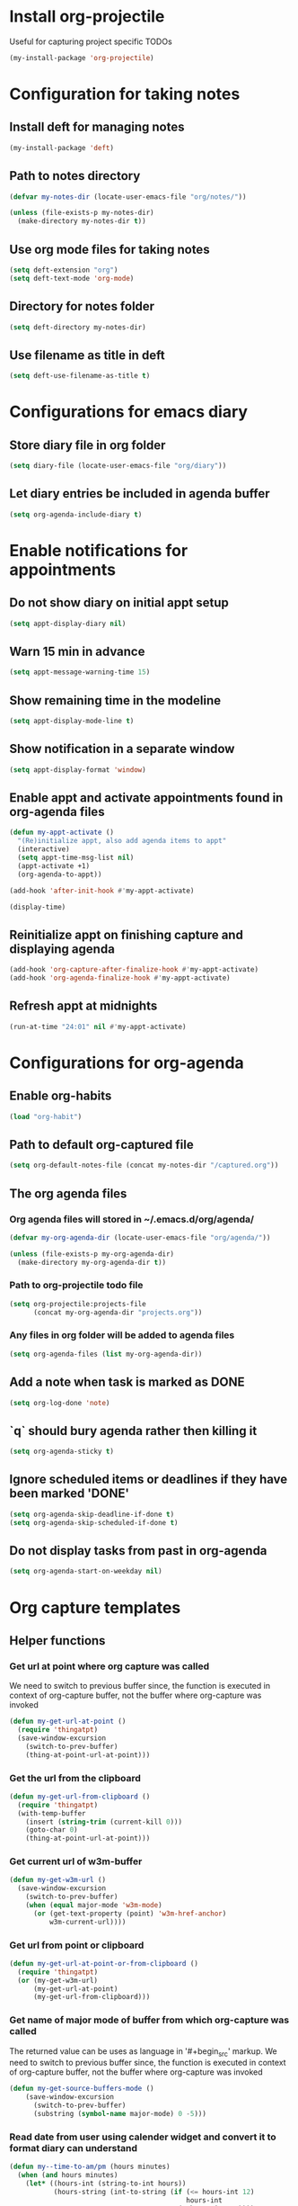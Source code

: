 * Install org-projectile
  Useful for capturing project specific TODOs
  #+begin_src emacs-lisp
    (my-install-package 'org-projectile)
  #+end_src


* Configuration for taking notes
** Install deft for managing notes
  #+begin_src emacs-lisp
    (my-install-package 'deft)
  #+end_src

** Path to notes directory
  #+begin_src emacs-lisp
    (defvar my-notes-dir (locate-user-emacs-file "org/notes/"))

    (unless (file-exists-p my-notes-dir)
      (make-directory my-notes-dir t))
  #+end_src

** Use org mode files for taking notes
   #+begin_src emacs-lisp
     (setq deft-extension "org")    
     (setq deft-text-mode 'org-mode)
   #+end_src

** Directory for notes folder
  #+begin_src emacs-lisp
    (setq deft-directory my-notes-dir)
  #+end_src

** Use filename as title in deft
   #+begin_src emacs-lisp
     (setq deft-use-filename-as-title t)
   #+end_src


* Configurations for emacs diary
** Store diary file in org folder
  #+begin_src emacs-lisp
    (setq diary-file (locate-user-emacs-file "org/diary"))
  #+end_src

** Let diary entries be included in agenda buffer
  #+begin_src emacs-lisp
    (setq org-agenda-include-diary t)
  #+end_src


* Enable notifications for appointments
** Do not show diary on initial appt setup
   #+begin_src emacs-lisp
     (setq appt-display-diary nil)
   #+end_src

** Warn 15 min in advance
  #+begin_src emacs-lisp
    (setq appt-message-warning-time 15)
  #+end_src

** Show remaining time in the modeline
   #+begin_src emacs-lisp
     (setq appt-display-mode-line t)
   #+end_src

** Show notification in a separate window
   #+begin_src emacs-lisp
     (setq appt-display-format 'window)
   #+end_src

** Enable appt and activate appointments found in org-agenda files
   #+begin_src emacs-lisp
     (defun my-appt-activate ()
       "(Re)initialize appt, also add agenda items to appt"
       (interactive)
       (setq appt-time-msg-list nil)
       (appt-activate +1)
       (org-agenda-to-appt))

     (add-hook 'after-init-hook #'my-appt-activate)

     (display-time)
   #+end_src

** Reinitialize appt on finishing capture and displaying agenda
   #+begin_src emacs-lisp
     (add-hook 'org-capture-after-finalize-hook #'my-appt-activate)
     (add-hook 'org-agenda-finalize-hook #'my-appt-activate)
   #+end_src

** Refresh appt at midnights
   #+begin_src emacs-lisp
     (run-at-time "24:01" nil #'my-appt-activate)
   #+end_src


* Configurations for org-agenda
** Enable org-habits
   #+begin_src emacs-lisp
     (load "org-habit")
   #+end_src

** Path to default org-captured file
  #+begin_src emacs-lisp
    (setq org-default-notes-file (concat my-notes-dir "/captured.org"))
  #+end_src

** The org agenda files
*** Org agenda files will stored in ~/.emacs.d/org/agenda/
   #+begin_src emacs-lisp
     (defvar my-org-agenda-dir (locate-user-emacs-file "org/agenda/"))

     (unless (file-exists-p my-org-agenda-dir)
       (make-directory my-org-agenda-dir t))
   #+end_src

*** Path to org-projectile todo file
   #+begin_src emacs-lisp
     (setq org-projectile:projects-file
           (concat my-org-agenda-dir "projects.org"))
   #+end_src

*** Any files in org folder will be added to agenda files
  #+begin_src emacs-lisp
    (setq org-agenda-files (list my-org-agenda-dir))
  #+end_src

** Add a note when task is marked as DONE
  #+begin_src emacs-lisp
    (setq org-log-done 'note)
  #+end_src

** `q` should bury agenda rather then killing it
   #+begin_src emacs-lisp
     (setq org-agenda-sticky t)
   #+end_src

** Ignore scheduled items or deadlines if they have been marked 'DONE'
   #+begin_src emacs-lisp
     (setq org-agenda-skip-deadline-if-done t)
     (setq org-agenda-skip-scheduled-if-done t)
   #+end_src

** Do not display tasks from past in org-agenda
   #+begin_src emacs-lisp
     (setq org-agenda-start-on-weekday nil)
   #+end_src


* Org capture templates
** Helper functions
*** Get url at point where org capture was called
    We need to switch to previous buffer since, the function is executed in
    context of org-capture buffer, not the buffer where org-capture was invoked
    #+begin_src emacs-lisp
      (defun my-get-url-at-point ()
        (require 'thingatpt)
        (save-window-excursion
          (switch-to-prev-buffer)
          (thing-at-point-url-at-point)))
    #+end_src

*** Get the url from the clipboard
   #+begin_src emacs-lisp
     (defun my-get-url-from-clipboard ()
       (require 'thingatpt)
       (with-temp-buffer
         (insert (string-trim (current-kill 0)))
         (goto-char 0)
         (thing-at-point-url-at-point)))
   #+end_src

*** Get current url of w3m-buffer
    #+begin_src emacs-lisp
      (defun my-get-w3m-url ()
        (save-window-excursion
          (switch-to-prev-buffer)
          (when (equal major-mode 'w3m-mode)
            (or (get-text-property (point) 'w3m-href-anchor)
                w3m-current-url))))
    #+end_src

*** Get url from point or clipboard
    #+begin_src emacs-lisp
      (defun my-get-url-at-point-or-from-clipboard ()
        (require 'thingatpt)
        (or (my-get-w3m-url)
            (my-get-url-at-point)
            (my-get-url-from-clipboard)))
    #+end_src

*** Get name of major mode of buffer from which org-capture was called
    The returned value can be uses as language in '#+begin_src' markup. We need
    to switch to previous buffer since, the function is executed in context of
    org-capture buffer, not the buffer where org-capture was invoked
    #+begin_src emacs-lisp
      (defun my-get-source-buffers-mode ()
          (save-window-excursion
            (switch-to-prev-buffer)
            (substring (symbol-name major-mode) 0 -5)))
    #+end_src

*** Read date from user using calender widget and convert it to format diary can understand
    #+begin_src emacs-lisp
      (defun my--time-to-am/pm (hours minutes)
        (when (and hours minutes)
          (let* ((hours-int (string-to-int hours))
                 (hours-string (int-to-string (if (<= hours-int 12) 
                                                  hours-int
                                                (- hours-int 12))))
                 (suffix (if (< hours-int 12) 
                             "am"
                           "pm")))
            (concat hours-string ":" minutes suffix))))

      (defun my-read-date-for-diary ()
        (let* ((date-read (org-read-date))
               (date-components (split-string date-read))
               (date-string (split-string (car date-components) "-"))
               (time-components (when (cadr date-components)
                                  (split-string (cadr date-components) ":")))
               (hours (car time-components))
               (minutes (cadr time-components)))
          (concat (calendar-month-name (string-to-int (cadr date-string)))
                  " "
                  (caddr date-string)
                  ", "
                  (car date-string)
                  " "
                  (my--time-to-am/pm hours minutes))))
    #+end_src

*** Get the projectile project of the buffer from which capture was invoked
    #+begin_src emacs-lisp
      (defun my-get-source-buffers-project ()
        (save-window-excursion
          (switch-to-prev-buffer)
          (projectile-project-name)))
    #+end_src

** The templates
*** org-capture is not yet loaded, so initialize org-capture templates to empty list
    #+begin_src emacs-lisp
      (defvar org-capture-templates nil)
    #+end_src

*** Template for capturing todos
  #+begin_src emacs-lisp
    (add-to-list 'org-capture-templates (list "t"
                                              "TODO"
                                              'entry
                                              (list 'file
                                                    (locate-user-emacs-file "org/agenda/todos.org"))
                                              "* TODO %?\n%U\n\n"
                                              :empty-lines-after 2))
  #+end_src

*** Template for capturing links
    #+begin_src emacs-lisp
      (add-to-list 'org-capture-templates (list "l"
                                                "Interesting links"
                                                'entry
                                                (list 'file
                                                      (locate-user-emacs-file "org/notes/links.org"))
                                                "* UNREAD %?\n  %(my-get-url-at-point-or-from-clipboard) - Found on %U\n\n"
                                                :empty-lines-after 2))
    #+end_src

*** Template for capturing notes
    #+begin_src emacs-lisp
      (add-to-list 'org-capture-templates (list "n"
                                                "Note"
                                                'entry
                                                (list 'file
                                                      (locate-user-emacs-file "org/notes/notes.org"))
                                                "* %? :NOTE:\n%U\n\n"
                                                :empty-lines-after 2))
    #+end_src

*** Template for capturing code snippets
    #+begin_src emacs-lisp
      (add-to-list 'org-capture-templates (list "s"
                                                "Code snippets"
                                                'entry
                                                (list 'file
                                                      (locate-user-emacs-file "org/notes/snippets.org"))
                                                "* %? \n  #+begin_src %(my-get-source-buffers-mode)\n    %i\n  #+end_src\n\n"
                                                :empty-lines-after 2))
    #+end_src

*** Template for capturing appointments
    #+begin_src emacs-lisp
      (add-to-list 'org-capture-templates (list "a"
                                                "Appointment"
                                                'plain
                                                (list 'file
                                                      (locate-user-emacs-file "org/agenda/appt.org"))
                                                "* %?\n  SCHEDULED: <%(org-read-date)>"))
    #+end_src

*** Template to capture a diary entry
    #+begin_src emacs-lisp
      (add-to-list 'org-capture-templates (list "d"
                                                "Diary"
                                                'plain
                                                (list 'file
                                                      (locate-user-emacs-file "org/diary"))
                                                "%(my-read-date-for-diary) %?\n\n"))
    #+end_src

*** Template for capturing habit
    #+begin_src emacs-lisp
      (add-to-list 'org-capture-templates (list "h" 
                                                "Habit" 
                                                'entry 
                                                (list 'file 
                                                      (locate-user-emacs-file "org/agenda/habits.org"))
                                                "* TODO %?\nSCHEDULED: <%<%Y-%m-%d .+1d/2d>>\n:PROPERTIES:\n:STYLE: habit\n:REPEAT_TO_STATE: NEXT\n:END:\n"))
    #+end_src

*** Template for project specific TODOs
    #+begin_src emacs-lisp
      (require 'org-projectile)
      (add-to-list 'org-capture-templates 
        (org-projectile:project-todo-entry "p" "* TODO %? :%(my-get-source-buffers-project):\n%a\n"))
    #+end_src

*** Template for capturing elfeed feeds
    #+begin_src emacs-lisp
      (add-to-list 'org-capture-templates (list "e"
                                                "Elfeed feed"
                                                'entry
                                                (list 'file
                                                      (locate-user-emacs-file "org/elfeed.org"))
                                                "* %?\n  %(my-get-url-at-point-or-from-clipboard) - Added on %U\n\n"
                                                :empty-lines-after 2))
    #+end_src

** Re-import elfeed feeds after capturing a feed
   #+begin_src emacs-lisp
     (defun my-maybe-reimport-feeds-after-capture ()
       (when (string= (org-capture-get :key) "e")
         (my-import-elfeed-feeds)))

     (add-hook 'org-capture-after-finalize-hook #'my-maybe-reimport-feeds-after-capture)
   #+end_src


* Custom agenda commands
  Command to view link log
  #+begin_src emacs-lisp
    (setq org-agenda-custom-commands
          `(("l" "View link log" ((todo "UNREAD")
                                  (todo "READING")
                                  (todo "READ"))
             ((org-agenda-files '(,(concat my-notes-dir "links.org")))))))
  #+end_src


* Configurations for org clocking
** Capture a note while clocking out
   #+begin_src emacs-lisp
     (setq org-log-note-clock-out t)
   #+end_src

** Better display of clocked in task, also indicate if not currently clocked in
   #+begin_src emacs-lisp
     (setq org-clock-clocked-in-display nil)

     (defface my-org-not-clocked-in
       `((t :background "red" :foreground "white" :weight bold))
       "Face for when you are not clocked in to an org task")

     (defface my-org-clocked-in
       `((t :background "LimeGreen" :foreground "white" :weight bold))
       "Face for when you are not clocked in to an org task")

     (defun my-org-clock-mode-line ()
       (when org-clock-current-task (org-clock-update-mode-line))
       (let ((mode-line-string (concat " "
                                       (if org-clock-current-task
                                           org-mode-line-string
                                         "Not clocked in")))
             (mode-line-face (if org-clock-current-task
                                 'my-org-clocked-in
                               'my-org-not-clocked-in)))
         (concat (propertize (concat mode-line-string " ")
                             'face mode-line-face)
                 " ")))

     (setq global-mode-string (remove '(:eval (my-org-clock-mode-line)) global-mode-string))
     (push '(:eval (my-org-clock-mode-line))
           (cdr global-mode-string))
   #+end_src

** Store persistence info inside org directory
   #+begin_src emacs-lisp
     (setq org-clock-persist-file (locate-user-emacs-file "org/misc/org-clock-save.el"))

     (unless (file-exists-p (locate-user-emacs-file "org/misc"))
       (make-directory (locate-user-emacs-file "org/misc") t))
   #+end_src

** Save both the running clock, and the entire clock history on exiting emacs
  #+begin_src emacs-lisp
    (setq org-clock-persist t)
  #+end_src

** Setup clock persistence
   #+begin_src emacs-lisp
     (org-clock-persistence-insinuate)
   #+end_src


* Goto to a random task from global TODO list
  #+begin_src emacs-lisp
    (defun org-random-entry (&optional arg)
      "Select and goto a random todo item from the global agenda"
      (interactive "P")
      (if org-agenda-overriding-arguments
          (setq arg org-agenda-overriding-arguments))
      (if (and (stringp arg) (not (string-match "\\S-" arg))) (setq arg nil))
      (let* ((today (org-today))
             (date (calendar-gregorian-from-absolute today))
             (kwds org-todo-keywords-for-agenda)
             (lucky-entry nil)
             (completion-ignore-case t)
             (org-agenda-buffer (when (buffer-live-p org-agenda-buffer)
                                  org-agenda-buffer))
             (org-select-this-todo-keyword
              (if (stringp arg) arg
                (and arg (integerp arg) (> arg 0)
                     (nth (1- arg) kwds))))
             rtn rtnall files file pos marker buffer)
        (when (equal arg '(4))
          (setq org-select-this-todo-keyword
                (org-icompleting-read "Keyword (or KWD1|K2D2|...): "
                                      (mapcar 'list kwds) nil nil)))
        (and (equal 0 arg) (setq org-select-this-todo-keyword nil))
        (catch 'exit
          (org-compile-prefix-format 'todo)
          (org-set-sorting-strategy 'todo)
          (setq files (org-agenda-files nil 'ifmode)
                rtnall nil)
          (while (setq file (pop files))
            (catch 'nextfile
              (org-check-agenda-file file)
              (setq rtn (org-agenda-get-day-entries file date :todo))
              (setq rtnall (append rtnall rtn))))
          
          (when rtnall
            (setq lucky-entry
                  (nth (random
                        (safe-length
                         (setq entries rtnall)))
                       entries))
            
            (setq marker (or (get-text-property 0 'org-marker lucky-entry)
                             (org-agenda-error)))
            (setq buffer (marker-buffer marker))
            (setq pos (marker-position marker))
            (org-pop-to-buffer-same-window buffer)
            (widen)
            (goto-char pos)
            (when (derived-mode-p 'org-mode)
              (org-show-context 'agenda)
              (save-excursion
                (and (outline-next-heading)
                     (org-flag-heading nil))) ; show the next heading
              (when (outline-invisible-p)
                (show-entry))                 ; display invisible text
              (run-hooks 'org-agenda-after-show-hook))))))
  #+end_src


* Keybindings
** Global keybindings for org-mode
  #+begin_src emacs-lisp
    (global-set-key (kbd "C-c a") #'org-agenda)
    (global-set-key (kbd "<f10>") #'org-todo-list)
    (global-set-key (kbd "C-c c") #'org-capture)
    (global-set-key (kbd "<f9>") #'org-capture)
  #+end_src

** Keybinding to open/exit deft
   #+begin_src emacs-lisp
     (global-set-key (kbd "C-c n") #'deft)
     (eval-after-load "deft"
       '(define-key deft-mode-map (kbd "C-c n") #'quit-window))
   #+end_src

** Keybinding to view diary
   #+begin_src emacs-lisp
     (global-set-key (kbd "C-c D") #'diary)
   #+end_src
